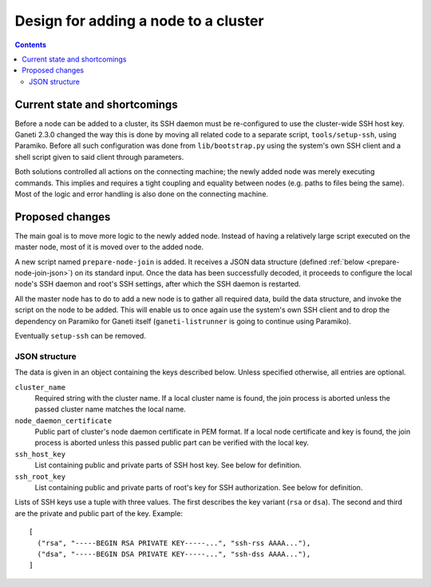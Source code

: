 Design for adding a node to a cluster
=====================================

.. contents:: :depth: 3


Current state and shortcomings
------------------------------

Before a node can be added to a cluster, its SSH daemon must be
re-configured to use the cluster-wide SSH host key. Ganeti 2.3.0 changed
the way this is done by moving all related code to a separate script,
``tools/setup-ssh``, using Paramiko. Before all such configuration was
done from ``lib/bootstrap.py`` using the system's own SSH client and a
shell script given to said client through parameters.

Both solutions controlled all actions on the connecting machine; the
newly added node was merely executing commands. This implies and
requires a tight coupling and equality between nodes (e.g. paths to
files being the same). Most of the logic and error handling is also done
on the connecting machine.


Proposed changes
----------------

The main goal is to move more logic to the newly added node. Instead of
having a relatively large script executed on the master node, most of it
is moved over to the added node.

A new script named ``prepare-node-join`` is added. It receives a JSON
data structure (defined :ref:`below <prepare-node-join-json>`) on its
standard input. Once the data has been successfully decoded, it proceeds
to configure the local node's SSH daemon and root's SSH settings, after
which the SSH daemon is restarted.

All the master node has to do to add a new node is to gather all
required data, build the data structure, and invoke the script on the
node to be added. This will enable us to once again use the system's own
SSH client and to drop the dependency on Paramiko for Ganeti itself
(``ganeti-listrunner`` is going to continue using Paramiko).

Eventually ``setup-ssh`` can be removed.

.. _prepare-node-join-json:

JSON structure
~~~~~~~~~~~~~~

The data is given in an object containing the keys described below.
Unless specified otherwise, all entries are optional.

``cluster_name``
  Required string with the cluster name. If a local cluster name is
  found, the join process is aborted unless the passed cluster name
  matches the local name.
``node_daemon_certificate``
  Public part of cluster's node daemon certificate in PEM format. If a
  local node certificate and key is found, the join process is aborted
  unless this passed public part can be verified with the local key.
``ssh_host_key``
  List containing public and private parts of SSH host key. See below
  for definition.
``ssh_root_key``
  List containing public and private parts of root's key for SSH
  authorization. See below for definition.

Lists of SSH keys use a tuple with three values. The first describes the
key variant (``rsa`` or ``dsa``). The second and third are the private
and public part of the key. Example:

.. highlight:: javascript

::

  [
    ("rsa", "-----BEGIN RSA PRIVATE KEY-----...", "ssh-rss AAAA..."),
    ("dsa", "-----BEGIN DSA PRIVATE KEY-----...", "ssh-dss AAAA..."),
  ]

.. vim: set textwidth=72 :
.. Local Variables:
.. mode: rst
.. fill-column: 72
.. End:
